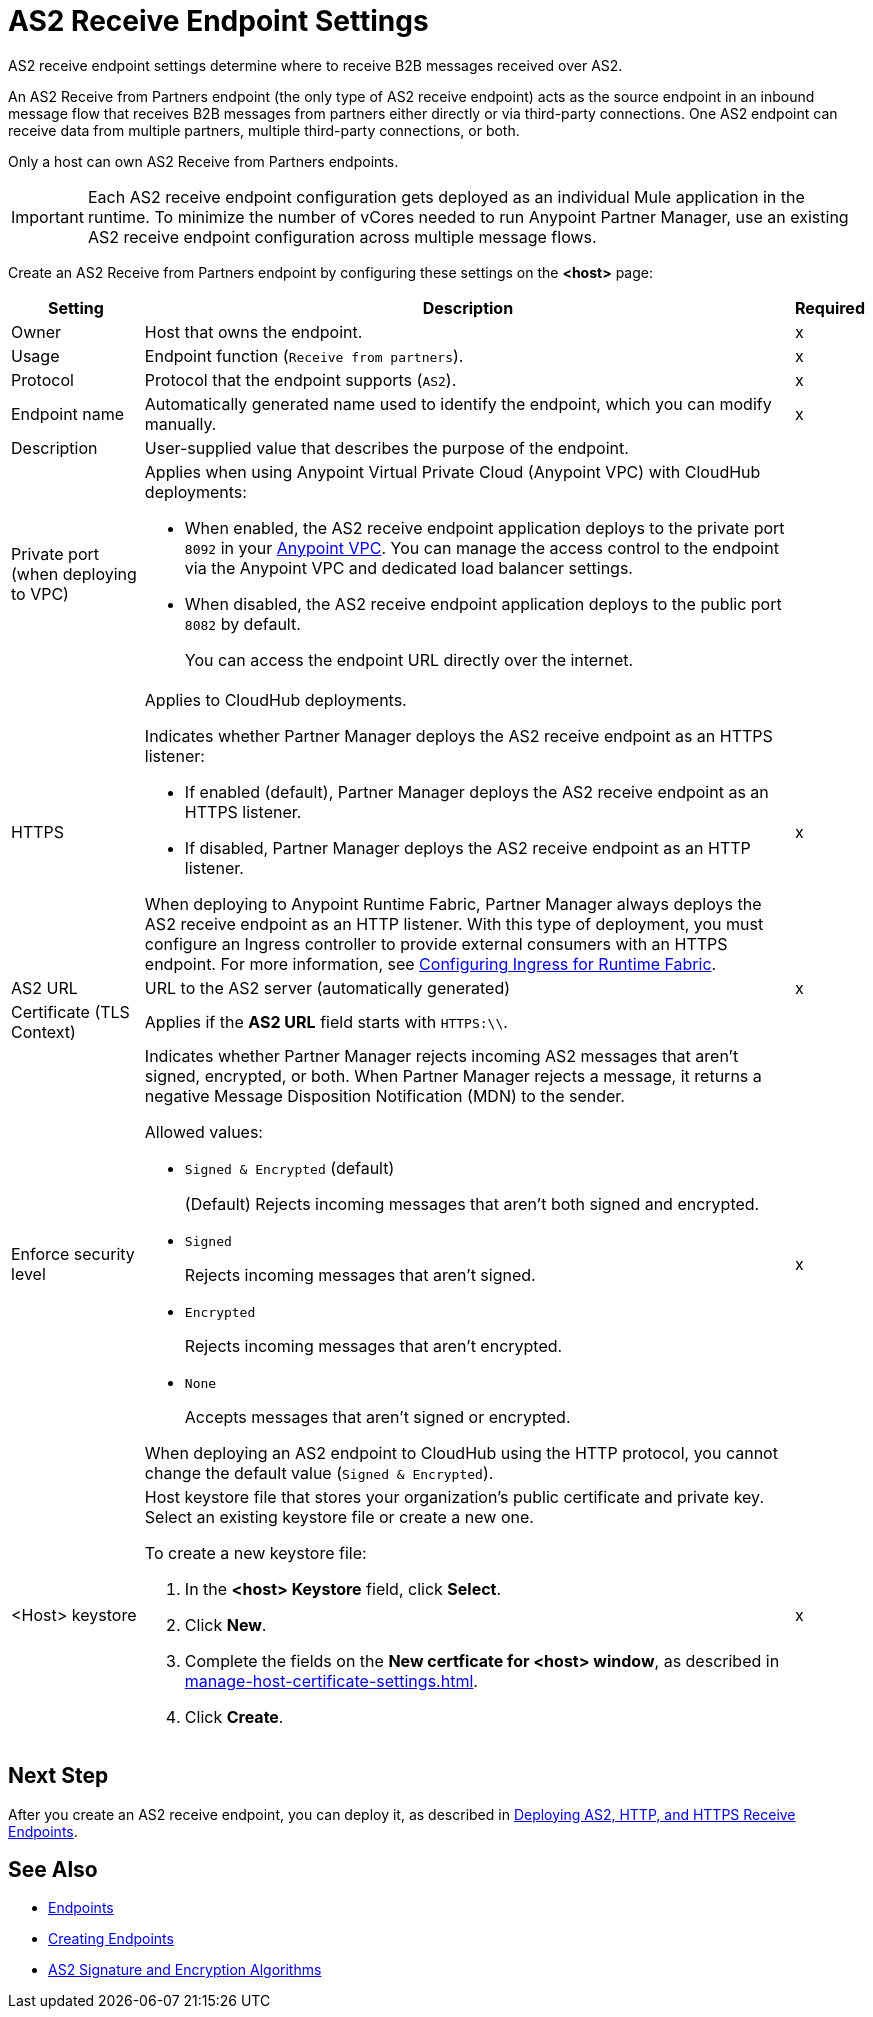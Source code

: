 = AS2 Receive Endpoint Settings

AS2 receive endpoint settings determine where to receive B2B messages received over AS2.

An AS2 Receive from Partners endpoint (the only type of AS2 receive endpoint) acts as the source endpoint in an inbound message flow that receives B2B messages from partners either directly or via third-party connections.
One AS2 endpoint can receive data from multiple partners, multiple third-party connections, or both.

Only a host can own AS2 Receive from Partners endpoints.

IMPORTANT: Each AS2 receive endpoint configuration gets deployed as an individual Mule application in the runtime. To minimize the number of vCores needed to run Anypoint Partner Manager, use an existing AS2 receive endpoint configuration across multiple message flows.

Create an AS2 Receive from Partners endpoint by configuring these settings on the *<host>* page:

[%header%autowidth.spread]
|===
| Setting | Description | Required

|Owner
|Host that owns the endpoint.
|x

|Usage
|Endpoint function (`Receive from partners`).
| x

|Protocol
|Protocol that the endpoint supports (`AS2`).
|x

|Endpoint name
|Automatically generated name used to identify the endpoint, which you can modify manually.
|x

|Description
|User-supplied value that describes the purpose of the endpoint.
|

|Private port (when deploying to VPC)
a|
Applies when using Anypoint Virtual Private Cloud (Anypoint VPC) with CloudHub deployments:

* When enabled, the AS2 receive endpoint application deploys to the private port `8092` in your xref:runtime-manager::virtual-private-cloud.adoc[Anypoint VPC]. You can manage the access control to the endpoint via the Anypoint VPC and dedicated load balancer settings.
+
* When disabled, the AS2 receive endpoint application deploys to the public port `8082` by default. 
+
You can access the endpoint URL directly over the internet.
|
| HTTPS
a| Applies to CloudHub deployments.

Indicates whether Partner Manager deploys the AS2 receive endpoint as an HTTPS listener:

* If enabled (default), Partner Manager deploys the AS2 receive endpoint as an HTTPS listener.
* If disabled, Partner Manager deploys the AS2 receive endpoint as an HTTP listener.

When deploying to Anypoint Runtime Fabric, Partner Manager always deploys the AS2 receive endpoint as an HTTP listener. With this type of deployment, you must configure an Ingress controller to provide external consumers with an HTTPS endpoint. For more information, see xref:runtime-fabric::custom-ingress-configuration.adoc[Configuring Ingress for Runtime Fabric].
| x

| AS2 URL
| URL to the AS2 server (automatically generated)
| x

| Certificate (TLS Context)
| Applies if the *AS2 URL* field starts with `HTTPS:\\`. 
|

|Enforce security level
a|Indicates whether Partner Manager rejects incoming AS2 messages that aren't signed, encrypted, or both. When Partner Manager rejects a message, it returns a negative Message Disposition Notification (MDN) to the sender.

Allowed values:

* `Signed & Encrypted` (default)
+
(Default) Rejects incoming messages that aren't both signed and encrypted.
* `Signed`
+
Rejects incoming messages that aren't signed.
* `Encrypted`
+
Rejects incoming messages that aren't encrypted.
* `None`
+
Accepts messages that aren't signed or encrypted.

When deploying an AS2 endpoint to CloudHub using the HTTP protocol, you cannot change the default value (`Signed & Encrypted`).
| x
|<Host> keystore
a|Host keystore file that stores your organization's public certificate and private key. Select an existing keystore file or create a new one.

To create a new keystore file:

. In the *<host> Keystore* field, click *Select*.
. Click *New*.
. Complete the fields on the *New certficate for <host> window*, as described in xref:manage-host-certificate-settings.adoc[].
. Click *Create*.
|x 
|===

== Next Step

After you create an AS2 receive endpoint, you can deploy it, as described in xref:deploying-receive-endpoints.adoc[Deploying AS2, HTTP, and HTTPS Receive Endpoints].

== See Also

* xref:endpoints.adoc[Endpoints]
* xref:create-endpoint.adoc[Creating Endpoints]
* xref:as2-endpoints-algorithms.adoc[AS2 Signature and Encryption Algorithms]
